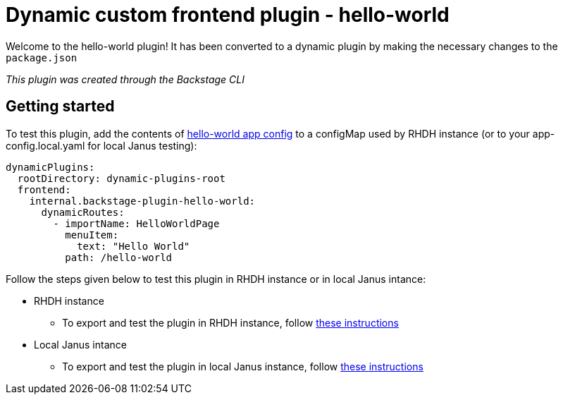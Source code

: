 = Dynamic custom frontend plugin - hello-world
:icons: font
:uri-app-config: https://github.com/sgahlot/rhdh-op-config/blob/main/dynamic-plugins/samples/custom/hello-world/app-config-hello-world.yaml
:uri-rhdh-testing: https://github.com/sgahlot/rhdh-op-config/blob/main/dynamic-plugins/readme.adoc#export_frontend_custom_plugin
:uri-local-testing: https://github.com/sgahlot/rhdh-op-config/blob/main/dynamic-plugins/readme.adoc#run_local_frontend_custom_plugin


Welcome to the hello-world plugin! It has been converted to a dynamic plugin by making the necessary changes to the `package.json`

_This plugin was created through the Backstage CLI_

== Getting started

To test this plugin, add the contents of {uri-app-config}[hello-world app config] to a configMap used by RHDH instance (or to your app-config.local.yaml for local Janus testing):

[source="yaml",options="nowrap"]
----
dynamicPlugins:
  rootDirectory: dynamic-plugins-root
  frontend:
    internal.backstage-plugin-hello-world:
      dynamicRoutes:
        - importName: HelloWorldPage
          menuItem:
            text: "Hello World"
          path: /hello-world
----

Follow the steps given below to test this plugin in RHDH instance or in local Janus intance:

* RHDH instance
** To export and test the plugin in RHDH instance, follow {uri-rhdh-testing}[these instructions]

* Local Janus intance
** To export and test the plugin in local Janus instance, follow {uri-local-testing}[these instructions]

